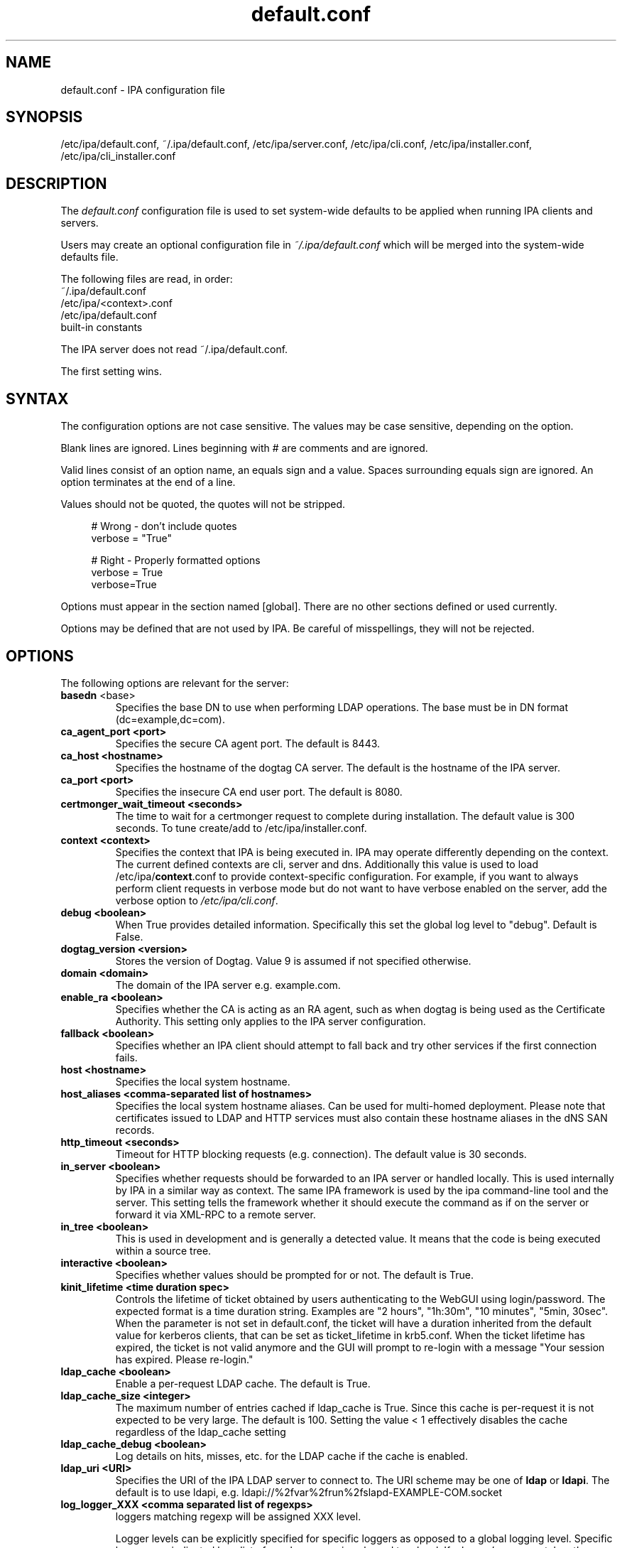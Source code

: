 .\" A man page for default.conf
.\" Copyright (C) 2011 Red Hat, Inc.
.\"
.\" This program is free software; you can redistribute it and/or modify
.\" it under the terms of the GNU General Public License as published by
.\" the Free Software Foundation, either version 3 of the License, or
.\" (at your option) any later version.
.\"
.\" This program is distributed in the hope that it will be useful, but
.\" WITHOUT ANY WARRANTY; without even the implied warranty of
.\" MERCHANTABILITY or FITNESS FOR A PARTICULAR PURPOSE.  See the GNU
.\" General Public License for more details.
.\"
.\" You should have received a copy of the GNU General Public License
.\" along with this program.  If not, see <http://www.gnu.org/licenses/>.
.\"
.\" Author: Rob Crittenden <rcritten@@redhat.com>
.\"
.TH "default.conf" "5" "Feb 21 2011" "IPA" "IPA Manual Pages"
.SH "NAME"
default.conf \- IPA configuration file
.SH "SYNOPSIS"
/etc/ipa/default.conf, ~/.ipa/default.conf, /etc/ipa/server.conf, /etc/ipa/cli.conf, /etc/ipa/installer.conf, /etc/ipa/cli_installer.conf
.SH "DESCRIPTION"
The \fIdefault.conf \fRconfiguration file is used to set system\-wide defaults to be applied when running IPA clients and servers.

Users may create an optional configuration file in \fI~/.ipa/default.conf\fR which will be merged into the system\-wide defaults file.

The following files are read, in order:
.nf
    ~/.ipa/default.conf
    /etc/ipa/<context>.conf
    /etc/ipa/default.conf
    built\-in constants
.fi

The IPA server does not read ~/.ipa/default.conf.

The first setting wins.
.SH "SYNTAX"
The configuration options are not case sensitive. The values may be case sensitive, depending on the option.

Blank lines are ignored.
Lines beginning with # are comments and are ignored.

Valid lines consist of an option name, an equals sign and a value. Spaces surrounding equals sign are ignored. An option terminates at the end of a line.

Values should not be quoted, the quotes will not be stripped.

.RS 4
    # Wrong \- don't include quotes
    verbose = "True"

    # Right \- Properly formatted options
    verbose = True
    verbose=True
.RE

Options must appear in the section named [global]. There are no other sections defined or used currently.

Options may be defined that are not used by IPA. Be careful of misspellings, they will not be rejected.
.SH "OPTIONS"
The following options are relevant for the server:
.TP
.B basedn\fR <base>
Specifies the base DN to use when performing LDAP operations. The base must be in DN format (dc=example,dc=com).
.TP
.B ca_agent_port <port>
Specifies the secure CA agent port. The default is 8443.
.TP
.B ca_host <hostname>
Specifies the hostname of the dogtag CA server. The default is the hostname of the IPA server.
.TP
.B ca_port <port>
Specifies the insecure CA end user port. The default is 8080.
.TP
.B certmonger_wait_timeout <seconds>
The time to wait for a certmonger request to complete during installation. The default value is 300 seconds. To tune create/add to /etc/ipa/installer.conf.
.TP
.B context <context>
Specifies the context that IPA is being executed in. IPA may operate differently depending on the context. The current defined contexts are cli, server and dns. Additionally this value is used to load /etc/ipa/\fBcontext\fR.conf to provide context\-specific configuration. For example, if you want to always perform client requests in verbose mode but do not want to have verbose enabled on the server, add the verbose option to \fI/etc/ipa/cli.conf\fR.
.TP
.B debug <boolean>
When True provides detailed information. Specifically this set the global log level to "debug". Default is False.
.TP
.B dogtag_version <version>
Stores the version of Dogtag. Value 9 is assumed if not specified otherwise.
.TP
.B domain <domain>
The domain of the IPA server e.g. example.com.
.TP
.B enable_ra <boolean>
Specifies whether the CA is acting as an RA agent, such as when dogtag is being used as the Certificate Authority. This setting only applies to the IPA server configuration.
.TP
.B fallback <boolean>
Specifies whether an IPA client should attempt to fall back and try other services if the first connection fails.
.TP
.B host <hostname>
Specifies the local system hostname.
.TP
.B host_aliases <comma-separated list of hostnames>
Specifies the local system hostname aliases. Can be used for multi-homed deployment. Please note that certificates issued to LDAP and HTTP services must also contain these hostname aliases in the dNS SAN records.
.TP
.B http_timeout <seconds>
Timeout for HTTP blocking requests (e.g. connection). The default value is 30 seconds.
.TP
.B in_server <boolean>
Specifies whether requests should be forwarded to an IPA server or handled locally. This is used internally by IPA in a similar way as context. The same IPA framework is used by the ipa command\-line tool and the server. This setting tells the framework whether it should execute the command as if on the server or forward it via XML\-RPC to a remote server.
.TP
.B in_tree  <boolean>
This is used in development and is generally a detected value. It means that the code is being executed within a source tree.
.TP
.B interactive <boolean>
Specifies whether values should be prompted for or not. The default is True.
.TP
.B kinit_lifetime <time duration spec>
Controls the lifetime of ticket obtained by users authenticating to the WebGUI using login/password. The expected format is a time duration string. Examples are "2 hours", "1h:30m", "10 minutes", "5min, 30sec". When the parameter is not set in default.conf, the ticket will have a duration inherited from the default value for kerberos clients, that can be set as ticket_lifetime in krb5.conf. When the ticket lifetime has expired, the ticket is not valid anymore and the GUI will prompt to re-login with a message "Your session has expired. Please re-login."
.TP
.B ldap_cache <boolean>
Enable a per-request LDAP cache. The default is True.
.TP
.B ldap_cache_size <integer>
The maximum number of entries cached if ldap_cache is True. Since this cache is per-request it is not expected to be very large. The default is 100. Setting the value < 1 effectively disables the cache regardless of the ldap_cache setting
.TP
.B ldap_cache_debug <boolean>
Log details on hits, misses, etc. for the LDAP cache if the cache is enabled.
.TP
.B ldap_uri <URI>
Specifies the URI of the IPA LDAP server to connect to. The URI scheme may be one of \fBldap\fR or \fBldapi\fR. The default is to use ldapi, e.g. ldapi://%2fvar%2frun%2fslapd\-EXAMPLE\-COM.socket
.TP
.B log_logger_XXX <comma separated list of regexps>
loggers matching regexp will be assigned XXX level.
.IP
Logger levels can be explicitly specified for specific loggers as
opposed to a global logging level. Specific loggers are indicated
by a list of regular expressions bound to a level. If a logger's
name matches the regexp then it is assigned that level. This config item
must begin with "log_logger_level_" and then be
followed by a symbolic or numeric log level, for example:
.IP
  log_logger_level_debug = ipalib\\.dn\\..*
.IP
  log_logger_level_35 = ipalib\\.plugins\\.dogtag
.IP
The first line says any logger belonging to the ipalib.dn module
will have it's level configured to debug.
.IP
The second line say the ipa.plugins.dogtag logger will be
configured to level 35.
.IP
This config item is useful when you only want to see the log output from
one or more selected loggers. Turning on the global debug flag will produce
an enormous amount of output. This allows you to leave the global debug flag
off and selectively enable output from a specific logger. Typically loggers
are bound to classes and plugins.
.IP
Note: logger names are a dot ('.') separated list forming a path
in the logger tree.  The dot character is also a regular
expression metacharacter (matches any character) therefore you
will usually need to escape the dot in the logger names by
preceding it with a backslash.
.TP
.B mode <mode>
Specifies the mode the server is running in. The currently support values are \fBproduction\fR and \fBdeveloper\fR. When running in production mode some self\-tests are skipped to improve performance.
.TP
.B mount_ipa <URI>
Specifies the mount point that the development server will register. The default is /ipa/
.TP
.B oidc_child_debug_level <debuglevel>
Specifies the debug level of \fBoidc_child\fR, a helper process used by \fBipa-otpd\fR for OIDC/OAuth2 authentication. Level can be between 0 and 10, the higher the more details. If the level is 6 or higher HTTP debug output is added as well.
.TP
.B passkey_child_debug_level <debuglevel>
Specifies the debug level of \fBpasskey_child\fR, a helper process used by \fBipa-otpd\fR for passkey authentication. Level can be between 0 and 10, the higher the more details. If the level is 6 or higher libfido2 debug output is added as well.
.TP
.B prompt_all <boolean>
Specifies that all options should be prompted for in the IPA client, even optional values. Default is False.
.TP
.B ra_plugin <name>
Specifies the name of the CA back end to use. The current options are \fBdogtag\fR and \fBnone\fR. This is a server\-side setting. Changing this value is not recommended as the CA back end is only set up during initial installation.
.TP
.B realm <realm>
Specifies the Kerberos realm.
.TP
.B replication_wait_timeout <seconds>
The time to wait for a new entry to be replicated during replica installation. The default value is 300 seconds.
.TP
.B schema_ttl <seconds>
The number of seconds for the ipa tool to cache the IPA API and help schema. Reducing this value during development is helpful so that API changes are seen sooner in the tool. Setting this on a server will define the TTL for all client versions > 4.3.1. Client versions > 4.3.1 that connect to IPA servers older than 4.3.1 will use the client-side configuration value. The default is 3600 seconds. 0 disables the cache. A change in the ttl will not be immediately recognized by clients. They will use the new value once their current cache expires.
.TP
.B server <hostname>
Specifies the IPA Server hostname.
.TP
.B skip_version_check <boolean>
Skip client vs. server API version checking. Can lead to errors/strange behavior when newer clients talk to older servers. Use with caution.
.TP
.B startup_timeout <time in seconds>
Controls the amount of time waited when starting a service. The default value is 90 seconds, the same as the default systemd startup timeout. If configuring a CA the startup_timeout value will be added as an override for TimeoutStartSec in systemd. If installation times out when starting the CA create /etc/ipa/installer.conf with this value set.
.TP
.B startup_traceback <boolean>
If the IPA server fails to start and this value is True the server will attempt to generate a python traceback to make identifying the underlying problem easier.
.TP
.B validate_api <boolean>
Used internally in the IPA source package to verify that the API has not changed. This is used to prevent regressions. If it is true then some errors are ignored so enough of the IPA framework can be loaded to verify all of the API, even if optional components are not installed. The default is False.
.TP
.B verbose <boolean>
When True provides more information. Specifically this sets the global log level to "info".
.TP
.B wait_for_dns <number of attempts>
Controls whether the IPA commands dnsrecord\-{add,mod,del} work synchronously or not. The DNS commands will repeat DNS queries up to the specified number of attempts until the DNS server returns an up-to-date answer to a query for modified records. Delay between retries is one second.
.IP
The DNS commands will raise a DNSDataMismatch exception if the answer doesn't match the expected value even after the specified number of attempts.
.IP
The DNS queries will be sent to the resolver configured in /etc/resolv.conf on the IPA server.
.IP
Do not enable this in production! This will cause problems if the resolver on IPA server uses a caching server instead of a local authoritative server or e.g. if DNS answers are modified by DNS64. The default is disabled (the option is not present).
.TP
.B xmlrpc_uri <URI>
Specifies the URI of the XML\-RPC server for a client. This may be used by IPA, and is used by some external tools, such as ipa\-getcert. Example: https://ipa.example.com/ipa/xml
.TP
.B jsonrpc_uri <URI>
Specifies the URI of the JSON server for a client. This is used by IPA. If not given, it is derived from xmlrpc_uri. Example: https://ipa.example.com/ipa/json
.TP
.B rpc_protocol <URI>
Specifies the type of RPC calls IPA makes: 'jsonrpc' or 'xmlrpc'. Defaults to 'jsonrpc'.
.TP
The following define the containers for the IPA server. Containers define where in the DIT that objects can be found. The full location is the value of container + basedn.
  container_accounts: cn=accounts
  container_applications: cn=applications,cn=configs,cn=policies
  container_automount: cn=automount
  container_configs: cn=configs,cn=policies
  container_dns: cn=dns
  container_group: cn=groups,cn=accounts
  container_hbac: cn=hbac
  container_hbacservice: cn=hbacservices,cn=hbac
  container_hbacservicegroup: cn=hbacservicegroups,cn=hbac
  container_host: cn=computers,cn=accounts
  container_hostgroup: cn=hostgroups,cn=accounts
  container_netgroup: cn=ng,cn=alt
  container_permission: cn=permissions,cn=pbac
  container_policies: cn=policies
  container_policygroups: cn=policygroups,cn=configs,cn=policies
  container_policylinks: cn=policylinks,cn=configs,cn=policies
  container_privilege: cn=privileges,cn=pbac
  container_rolegroup: cn=roles,cn=accounts
  container_roles: cn=roles,cn=policies
  container_service: cn=services,cn=accounts
  container_sudocmd: cn=sudocmds,cn=sudo
  container_sudocmdgroup: cn=sudocmdgroups,cn=sudo
  container_sudorule: cn=sudorules,cn=sudo
  container_user: cn=users,cn=accounts
  container_vault: cn=vaults,cn=kra
  container_virtual: cn=virtual operations,cn=etc

.SH "FILES"
.TP
.I /etc/ipa/default.conf
system\-wide IPA configuration file
.TP
.I $HOME/.ipa/default.conf
user IPA configuration file
.TP
It is also possible to define context\-specific configuration files. The \fBcontext\fR is set when the IPA api is initialized. The currently defined contexts in IPA are \fBcli\fR, \fBserver\fR and \fBdns\fR. This is helpful, for example, if you only want \fBdebug\fR enabled on the server and not in the client. If this is set to True in \fIdefault.conf\fR it will affect both the ipa client tool and the IPA server. If it is only set in \fIserver.conf\fR then only the server will have \fBdebug\fR set. These files will be loaded if they exist:
.TP
.I /etc/ipa/cli.conf
system\-wide IPA client configuration file
.TP
.I /etc/ipa/server.conf
system\-wide IPA server configuration file
.TP
.I /etc/ipa/installer.conf
IPA configuration used while installing an IPA server or replica
.TP
.I /etc/ipa/cli_installer.conf
IPA configuration used while installing an IPA client
.SH "EXAMPLES"
.TP
An example of a context-specific configuration file is \fB/etc/ipa/dns.conf\fR to be used to increase debug output of the IPA DNSSEC daemons.
.TP
.RS 4
[global]
debug = True
.RE
.SH "SEE ALSO"
.BR ipa (1)
